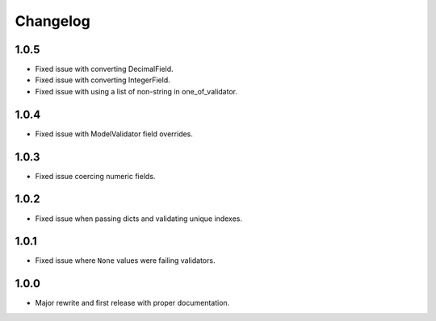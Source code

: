 Changelog
#########

1.0.5
=====
- Fixed issue with converting DecimalField.
- Fixed issue with converting IntegerField.
- Fixed issue with using a list of non-string in one_of_validator.

1.0.4
=====
- Fixed issue with ModelValidator field overrides.

1.0.3
=====
- Fixed issue coercing numeric fields.

1.0.2
=====
- Fixed issue when passing dicts and validating unique indexes.

1.0.1
=====
- Fixed issue where ``None`` values were failing validators.

1.0.0
=====
- Major rewrite and first release with proper documentation.
